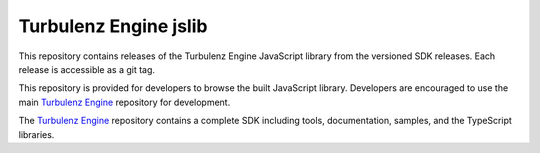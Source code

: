 ======================
Turbulenz Engine jslib
======================

This repository contains releases of the Turbulenz Engine JavaScript library from the versioned SDK releases.
Each release is accessible as a git tag.

This repository is provided for developers to browse the built JavaScript library. Developers are encouraged
to use the main `Turbulenz Engine <http://github.com/turbulenz/turbulenz_engine>`__ repository for development.

The `Turbulenz Engine <http://github.com/turbulenz/turbulenz_engine>`__ repository contains a complete SDK including tools, documentation, samples, and the TypeScript libraries.
